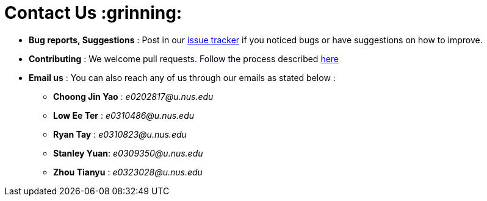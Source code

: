 = Contact Us :grinning:
:site-section: ContactUs
:stylesDir: stylesheets

* *Bug reports, Suggestions* : Post in our https://github.com/AY1920S1-CS2103T-T12-2/main/issues[issue tracker] if you
   noticed bugs or have suggestions on how to improve.
* *Contributing* : We welcome pull requests. Follow the process described https://github.com/oss-generic/process[here]
* *Email us* : You can also reach any of us through our emails as stated below : +

** *Choong Jin Yao* : _e0202817@u.nus.edu_
** *Low Ee Ter* :     _e0310486@u.nus.edu_
** *Ryan Tay* :      _e0310823@u.nus.edu_
** *Stanley Yuan*:   _e0309350@u.nus.edu_
** *Zhou Tianyu* :   _e0323028@u.nus.edu_




